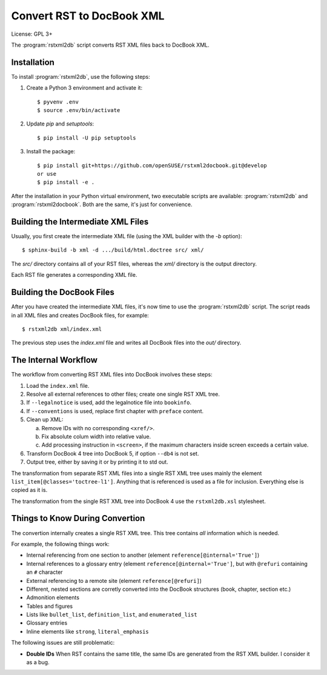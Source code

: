 Convert RST to DocBook XML
**************************

License: GPL 3+

.. image:: https://travis-ci.org/openSUSE/rstxml2docbook.svg?branch=develop
    :target: https://travis-ci.org/openSUSE/rstxml2docbook
    :alt: Travis CI
.. image:: https://codeclimate.com/github/openSUSE/rstxml2docbook/badges/gpa.svg
    :target: https://codeclimate.com/github/openSUSE/rstxml2docbook
    :alt: Code Climate
.. image:: https://scrutinizer-ci.com/g/openSUSE/rstxml2docbook/badges/quality-score.png?b=develop
    :target: https://scrutinizer-ci.com/g/openSUSE/rstxml2docbook/?branch=develop
    :alt: Scrutinizer Code Quality
.. image:: https://codecov.io/github/openSUSE/rstxml2docbook/coverage.svg?branch=develop
    :target: https://codecov.io/github/openSUSE/rstxml2docbook?branch=develop
    :alt: Code Coverage

The :program:`rstxml2db` script converts RST XML files back to DocBook XML.

Installation
============

To install :program:`rstxml2db`, use the following steps:

1. Create a Python 3 environment and activate it::

    $ pyvenv .env
    $ source .env/bin/activate

2. Update `pip` and `setuptools`::

    $ pip install -U pip setuptools

3. Install the package::

    $ pip install git+https://github.com/openSUSE/rstxml2docbook.git@develop
    or use
    $ pip install -e .

After the installation in your Python virtual environment, two executable
scripts are available: :program:`rstxml2db` and :program:`rstxml2docbook`.
Both are the same, it's just for convenience.


Building the Intermediate XML Files
===================================

Usually, you first create the intermediate XML file (using the XML
builder with the `-b` option)::

   $ sphinx-build -b xml -d .../build/html.doctree src/ xml/

The `src/` directory contains all of your RST files, whereas the `xml/`
directory is the output directory.

Each RST file generates a corresponding XML file.


Building the DocBook Files
==========================

After you have created the intermediate XML files, it's now time to
use the :program:`rstxml2db` script. The script reads in all XML files and
creates DocBook files, for example::

   $ rstxml2db xml/index.xml 

The previous step uses the `index.xml` file and writes all DocBook files
into the `out/` directory.


The Internal Workflow
=====================

The workflow from converting RST XML files into DocBook involves these steps:

1. Load the ``index.xml`` file.

2. Resolve all external references to other files; create one single RST XML tree.

3. If ``--legalnotice`` is used, add the legalnotice file into ``bookinfo``.

4. If ``--conventions`` is used, replace first chapter with ``preface`` content.

5. Clean up XML:

   a. Remove IDs with no corresponding ``<xref/>``.
   b. Fix absolute colum width into relative value.
   c. Add processing instruction in ``<screen>``, if the maximum characters
      inside screen exceeds a certain value.

6. Transform DocBook 4 tree into DocBook 5, if option ``--db4`` is not set.

7. Output tree, either by saving it or by printing it to std out.


The transformation from separate RST XML files into a single RST XML tree
uses mainly the element ``list_item[@classes='toctree-l1']``. Anything that
is referenced is used as a file for inclusion. Everything else is copied
as it is.


The transformation from the single RST XML tree into DocBook 4 use the
``rstxml2db.xsl`` stylesheet.


Things to Know During Convertion
================================

The convertion internally creates a single RST XML tree. This tree contains
*all* information which is needed.

For example, the following things work:

* Internal referencing from one section to another (element ``reference[@internal='True']``)
* Internal references to a glossary entry (element ``reference[@internal='True']``, but
  with ``@refuri`` containing an ``#`` character
* External referencing to a remote site (element ``reference[@refuri]``)
* Different, nested sections are corretly converted into the DocBook structures
  (book, chapter, section etc.)
* Admonition elements
* Tables and figures
* Lists like ``bullet_list``, ``definition_list``, and ``enumerated_list``
* Glossary entries
* Inline elements like ``strong``, ``literal_emphasis``

The following issues are still problematic:

* **Double IDs**
  When RST contains the same title, the same IDs are generated from the RST
  XML builder. I consider it as a bug.
